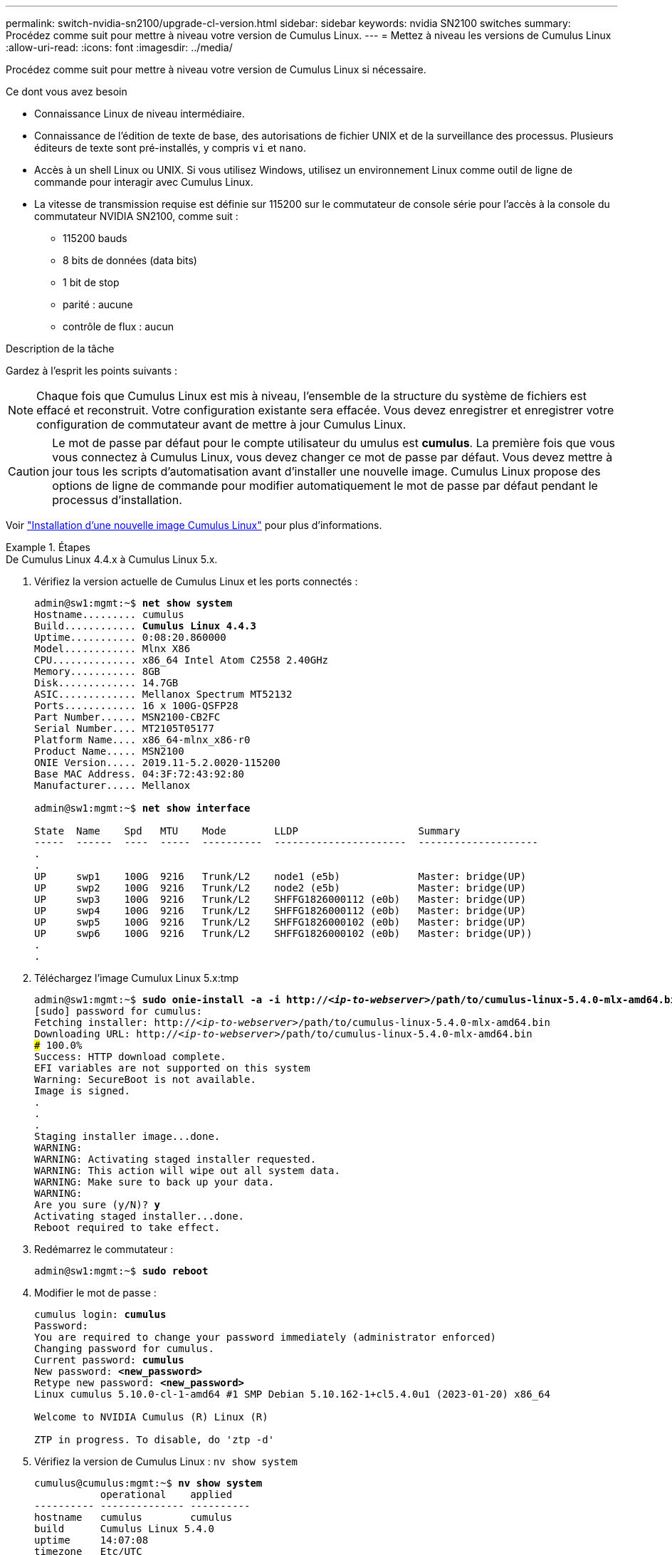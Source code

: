 ---
permalink: switch-nvidia-sn2100/upgrade-cl-version.html 
sidebar: sidebar 
keywords: nvidia SN2100 switches 
summary: Procédez comme suit pour mettre à niveau votre version de Cumulus Linux. 
---
= Mettez à niveau les versions de Cumulus Linux
:allow-uri-read: 
:icons: font
:imagesdir: ../media/


[role="lead"]
Procédez comme suit pour mettre à niveau votre version de Cumulus Linux si nécessaire.

.Ce dont vous avez besoin
* Connaissance Linux de niveau intermédiaire.
* Connaissance de l'édition de texte de base, des autorisations de fichier UNIX et de la surveillance des processus. Plusieurs éditeurs de texte sont pré-installés, y compris `vi` et `nano`.
* Accès à un shell Linux ou UNIX. Si vous utilisez Windows, utilisez un environnement Linux comme outil de ligne de commande pour interagir avec Cumulus Linux.
* La vitesse de transmission requise est définie sur 115200 sur le commutateur de console série pour l'accès à la console du commutateur NVIDIA SN2100, comme suit :
+
** 115200 bauds
** 8 bits de données (data bits)
** 1 bit de stop
** parité : aucune
** contrôle de flux : aucun




.Description de la tâche
Gardez à l'esprit les points suivants :


NOTE: Chaque fois que Cumulus Linux est mis à niveau, l'ensemble de la structure du système de fichiers est effacé et reconstruit. Votre configuration existante sera effacée. Vous devez enregistrer et enregistrer votre configuration de commutateur avant de mettre à jour Cumulus Linux.


CAUTION: Le mot de passe par défaut pour le compte utilisateur du umulus est *cumulus*. La première fois que vous vous connectez à Cumulus Linux, vous devez changer ce mot de passe par défaut. Vous devez mettre à jour tous les scripts d'automatisation avant d'installer une nouvelle image. Cumulus Linux propose des options de ligne de commande pour modifier automatiquement le mot de passe par défaut pendant le processus d'installation.

Voir https://docs.nvidia.com/networking-ethernet-software/cumulus-linux-510/Installation-Management/Installing-a-New-Cumulus-Linux-Image/["Installation d'une nouvelle image Cumulus Linux"^] pour plus d'informations.

.Étapes
[role="tabbed-block"]
====
.De Cumulus Linux 4.4.x à Cumulus Linux 5.x.
--
. Vérifiez la version actuelle de Cumulus Linux et les ports connectés :
+
[listing, subs="+quotes"]
----
admin@sw1:mgmt:~$ *net show system*
Hostname......... cumulus
Build............ *Cumulus Linux 4.4.3*
Uptime........... 0:08:20.860000
Model............ Mlnx X86
CPU.............. x86_64 Intel Atom C2558 2.40GHz
Memory........... 8GB
Disk............. 14.7GB
ASIC............. Mellanox Spectrum MT52132
Ports............ 16 x 100G-QSFP28
Part Number...... MSN2100-CB2FC
Serial Number.... MT2105T05177
Platform Name.... x86_64-mlnx_x86-r0
Product Name..... MSN2100
ONIE Version..... 2019.11-5.2.0020-115200
Base MAC Address. 04:3F:72:43:92:80
Manufacturer..... Mellanox

admin@sw1:mgmt:~$ *net show interface*

State  Name    Spd   MTU    Mode        LLDP                    Summary
-----  ------  ----  -----  ----------  ----------------------  --------------------
.
.
UP     swp1    100G  9216   Trunk/L2    node1 (e5b)             Master: bridge(UP)
UP     swp2    100G  9216   Trunk/L2    node2 (e5b)             Master: bridge(UP)
UP     swp3    100G  9216   Trunk/L2    SHFFG1826000112 (e0b)   Master: bridge(UP)
UP     swp4    100G  9216   Trunk/L2    SHFFG1826000112 (e0b)   Master: bridge(UP)
UP     swp5    100G  9216   Trunk/L2    SHFFG1826000102 (e0b)   Master: bridge(UP)
UP     swp6    100G  9216   Trunk/L2    SHFFG1826000102 (e0b)   Master: bridge(UP))
.
.
----
. Téléchargez l'image Cumulux Linux 5.x:tmp
+
[listing, subs="+quotes"]
----
admin@sw1:mgmt:~$ *sudo onie-install -a -i http://_<ip-to-webserver>_/path/to/cumulus-linux-5.4.0-mlx-amd64.bin*
[sudo] password for cumulus:
Fetching installer: http://_<ip-to-webserver>_/path/to/cumulus-linux-5.4.0-mlx-amd64.bin
Downloading URL: http://_<ip-to-webserver>_/path/to/cumulus-linux-5.4.0-mlx-amd64.bin
######################################################################### 100.0%
Success: HTTP download complete.
EFI variables are not supported on this system
Warning: SecureBoot is not available.
Image is signed.
.
.
.
Staging installer image...done.
WARNING:
WARNING: Activating staged installer requested.
WARNING: This action will wipe out all system data.
WARNING: Make sure to back up your data.
WARNING:
Are you sure (y/N)? *y*
Activating staged installer...done.
Reboot required to take effect.
----
. Redémarrez le commutateur :
+
[listing, subs="+quotes"]
----
admin@sw1:mgmt:~$ *sudo reboot*
----
. Modifier le mot de passe :
+
[listing, subs="+quotes"]
----
cumulus login: *cumulus*
Password:
You are required to change your password immediately (administrator enforced)
Changing password for cumulus.
Current password: *cumulus*
New password: *<new_password>*
Retype new password: *<new_password>*
Linux cumulus 5.10.0-cl-1-amd64 #1 SMP Debian 5.10.162-1+cl5.4.0u1 (2023-01-20) x86_64

Welcome to NVIDIA Cumulus (R) Linux (R)

ZTP in progress. To disable, do 'ztp -d'
----
. Vérifiez la version de Cumulus Linux : `nv show system`
+
[listing, subs="+quotes"]
----
cumulus@cumulus:mgmt:~$ *nv show system*
           operational    applied
---------- -------------- ----------
hostname   cumulus        cumulus
build      Cumulus Linux 5.4.0
uptime     14:07:08
timezone   Etc/UTC
----
. Modifiez le nom d'hôte :
+
[listing, subs="+quotes"]
----
cumulus@cumulus:mgmt:~$ *nv set system hostname sw1*
cumulus@cumulus:mgmt:~$ *nv config apply*
Warning: The following files have been changed since the last save, and they WILL be overwritten.
- /etc/nsswitch.conf
- /etc/synced/synced.conf
.
.
----
. Déconnectez-vous et reconnectez-vous au commutateur pour voir le nom du commutateur mis à jour à l'invite :
+
[listing, subs="+quotes"]
----
cumulus@cumulus:mgmt:~$ *exit*
logout

Debian GNU/Linux 10 cumulus ttyS0

cumulus login: *cumulus*
Password:
Last login: Tue Dec 15 21:43:13 UTC 2020 on ttyS0
Linux cumulus 5.10.0-cl-1-amd64 #1 SMP Debian 5.10.162-1+cl5.4.0u1 (2023-01-20) x86_64

Welcome to NVIDIA Cumulus (R) Linux (R)


ZTP in progress. To disable, do 'ztp -d'

cumulus@sw1:mgmt:~$
----
. Définissez l'adresse IP :
+
[listing, subs="+quotes"]
----
cumulus@sw1:mgmt:~$ *nv set interface eth0 ip address 10.231.80.206/22*
cumulus@sw1:mgmt:~$ *nv set interface eth0 ip gateway 10.231.80.1*
cumulus@sw1:mgmt:~$ *nv config apply*
applied [rev_id: 2]
cumulus@sw1:mgmt:~$ *ip route show vrf mgmt*
default via 10.231.80.1 dev eth0 proto kernel
unreachable default metric 4278198272
10.231.80.0/22 dev eth0 proto kernel scope link src 10.231.80.206
127.0.0.0/8 dev mgmt proto kernel scope link src 127.0.0.1
----
. Créez un nouvel utilisateur et ajoutez cet utilisateur à la `sudo` groupe. Cet utilisateur ne prend effet qu'après le redémarrage de la session console/SSH.
+
`sudo adduser --ingroup netedit admin`

+
[listing, subs="+quotes"]
----
cumulus@sw1:mgmt:~$ *sudo adduser --ingroup netedit admin*
[sudo] password for cumulus:
Adding user 'admin' ...
Adding new user 'admin' (1001) with group `netedit' ...
Creating home directory '/home/admin' ...
Copying files from '/etc/skel' ...
New password:
Retype new password:
passwd: password updated successfully
Changing the user information for admin
Enter the new value, or press ENTER for the default
Full Name []:
Room Number []:
Work Phone []:
Home Phone []:
Other []:
Is the information correct? [Y/n] *y*

cumulus@sw1:mgmt:~$ *sudo adduser admin sudo*
[sudo] password for cumulus:
Adding user `admin' to group `sudo' ...
Adding user admin to group sudo
Done.
cumulus@sw1:mgmt:~$ *exit*
logout
Connection to 10.233.204.71 closed.

[admin@cycrh6svl01 ~]$ ssh admin@10.233.204.71
admin@10.233.204.71's password:
Linux sw1 4.19.0-cl-1-amd64 #1 SMP Cumulus 4.19.206-1+cl4.4.1u1 (2021-09-09) x86_64
Welcome to NVIDIA Cumulus (R) Linux (R)

For support and online technical documentation, visit
http://www.cumulusnetworks.com/support

The registered trademark Linux (R) is used pursuant to a sublicense from LMI, the exclusive licensee of Linus Torvalds, owner of the mark on a world-wide basis.
admin@sw1:mgmt:~$
----
. Ajoutez des groupes d'utilisateurs supplémentaires auxquels l'utilisateur admin peut accéder `nv` commandes :
+
[listing, subs="+quotes"]
----
cumulus@sw1:mgmt:~$ *sudo adduser admin nvshow*
     [sudo] password for cumulus:
     Adding user `admin' to group `nvshow' ...
     Adding user admin to group nvshow
     Done.
----
+
Voir https://docs.nvidia.com/networking-ethernet-software/cumulus-linux-54/System-Configuration/Authentication-Authorization-and-Accounting/User-Accounts/["Comptes d'utilisateur NVIDIA"^] pour en savoir plus.



--
.De Cumulus Linux 5.x à Cumulus Linux 5.x.
--
. Vérifiez la version actuelle de Cumulus Linux et les ports connectés :
+
[listing, subs="+quotes"]
----
admin@sw1:mgmt:~$ *nv show system*
                    operational          applied
------------------- -------------------- -----------------
hostname            cumulus              cumulus
build               Cumulus Linux 5.3.0
uptime              6 days, 8:37:36
timezone            Etc/UTC

admin@sw1:mgmt:~$ *nv show interface*
Interface     MTU   Speed State Remote Host         Remote Port- Type      Summary
------------- ----- ----- ----- ------------------- ------------ --------- -------------
+ cluster_isl 9216  200G  up                                      bond
+ eth0        1500  100M  up    mgmt-sw1            Eth105/1/14   eth       IP Address: 10.231.80 206/22
  eth0                                                                      IP Address: fd20:8b1e:f6ff:fe31:4a0e/64
+ lo          65536       up                                      loopback  IP Address: 127.0.0.1/8
  lo                                                                        IP Address: ::1/128
+ swp1s0      9216 10G    up cluster01                e0b         swp
.
.
.
+ swp15      9216 100G    up sw2                      swp15       swp
+ swp16      9216 100G    up sw2                      swp16       swp
----
. Téléchargez l'image de Cumulux Linux 5.4.0 :
+
[listing, subs="+quotes"]
----
admin@sw1:mgmt:~$ *sudo onie-install -a -i http://_<ip-to-webserver>_/path/to/cumulus-linux-5.4.0-mlx-amd64.bin*
[sudo] password for cumulus:
Fetching installer: http://_<ip-to-webserver>_/path/to/cumulus-linux-5.4.0-mlx-amd64.bin
Downloading URL: http://_<ip-to-webserver>_/path/to/cumulus-linux-5.4.0-mlx-amd64.bin
######################################################################### 100.0%
Success: HTTP download complete.
EFI variables are not supported on this system
Warning: SecureBoot is not available.
Image is signed.
.
.
.
Staging installer image...done.
WARNING:
WARNING: Activating staged installer requested.
WARNING: This action will wipe out all system data.
WARNING: Make sure to back up your data.
WARNING:
Are you sure (y/N)? *y*
Activating staged installer...done.
Reboot required to take effect.
----
. Redémarrez le commutateur :
+
[listing, subs="+quotes"]
----
admin@sw1:mgmt:~$ *sudo reboot*
----
. Modifier le mot de passe :
+
[listing, subs="+quotes"]
----
cumulus login: *cumulus*
Password:
You are required to change your password immediately (administrator enforced)
Changing password for cumulus.
Current password: *cumulus*
New password: *<new_password>*
Retype new password: *<new_password>*
Linux cumulus 5.10.0-cl-1-amd64 #1 SMP Debian 5.10.162-1+cl5.4.0u1 (2023-01-20) x86_64

Welcome to NVIDIA Cumulus (R) Linux (R)

ZTP in progress. To disable, do 'ztp -d'
----
. Vérifiez la version de Cumulus Linux : `nv show system`
+
[listing, subs="+quotes"]
----
cumulus@cumulus:mgmt:~$ *nv show system*
operational    applied
-------------- ----------------
hostname       cumulus cumulus
build          Cumulus Linux 5.4.0
uptime         14:07:08
timezone       Etc/UTC
----
. Modifiez le nom d'hôte :
+
[listing, subs="+quotes"]
----
cumulus@cumulus:mgmt:~$ *nv set system hostname sw1*
cumulus@cumulus:mgmt:~$ *nv config apply*
Warning: The following files have been changed since the last save, and they WILL be overwritten.
- /etc/nsswitch.conf
- /etc/synced/synced.conf
.
.
----
. Déconnectez-vous et reconnectez-vous au commutateur pour voir le nom du commutateur mis à jour à l'invite :
+
[listing, subs="+quotes"]
----
cumulus@cumulus:mgmt:~$ *exit*
logout

Debian GNU/Linux 10 cumulus ttyS0

cumulus login: *cumulus*
Password:
Last login: Tue Dec 15 21:43:13 UTC 2020 on ttyS0
Linux cumulus 5.10.0-cl-1-amd64 #1 SMP Debian 5.10.162-1+cl5.4.0u1 (2023-01-20) x86_64

Welcome to NVIDIA Cumulus (R) Linux (R)


ZTP in progress. To disable, do 'ztp -d'

cumulus@sw1:mgmt:~$
----
. Définissez l'adresse IP :
+
[listing, subs="+quotes"]
----
cumulus@sw1:mgmt:~$ *nv set interface eth0 ip address 10.231.80.206/22*
cumulus@sw1:mgmt:~$ *nv set interface eth0 ip gateway 10.231.80.1*
cumulus@sw1:mgmt:~$ *nv config apply*
applied [rev_id: 2]
cumulus@sw1:mgmt:~$ *ip route show vrf mgmt*
default via 10.231.80.1 dev eth0 proto kernel
unreachable default metric 4278198272
10.231.80.0/22 dev eth0 proto kernel scope link src 10.231.80.206
127.0.0.0/8 dev mgmt proto kernel scope link src 127.0.0.1
----
. Créez un nouvel utilisateur et ajoutez cet utilisateur à la `sudo` groupe. Cet utilisateur ne prend effet qu'après le redémarrage de la session console/SSH.
+
`sudo adduser --ingroup netedit admin`

+
[listing, subs="+quotes"]
----
cumulus@sw1:mgmt:~$ *sudo adduser --ingroup netedit admin*
[sudo] password for cumulus:
Adding user 'admin' ...
Adding new user 'admin' (1001) with group `netedit' ...
Creating home directory '/home/admin' ...
Copying files from '/etc/skel' ...
New password:
Retype new password:
passwd: password updated successfully
Changing the user information for admin
Enter the new value, or press ENTER for the default
Full Name []:
Room Number []:
Work Phone []:
Home Phone []:
Other []:
Is the information correct? [Y/n] *y*

cumulus@sw1:mgmt:~$ *sudo adduser admin sudo*
[sudo] password for cumulus:
Adding user `admin' to group `sudo' ...
Adding user admin to group sudo
Done.
cumulus@sw1:mgmt:~$ *exit*
logout
Connection to 10.233.204.71 closed.

[admin@cycrh6svl01 ~]$ ssh admin@10.233.204.71
admin@10.233.204.71's password:
Linux sw1 4.19.0-cl-1-amd64 #1 SMP Cumulus 4.19.206-1+cl4.4.1u1 (2021-09-09) x86_64
Welcome to NVIDIA Cumulus (R) Linux (R)

For support and online technical documentation, visit
http://www.cumulusnetworks.com/support

The registered trademark Linux (R) is used pursuant to a sublicense from LMI, the exclusive licensee of Linus Torvalds, owner of the mark on a world-wide basis.
admin@sw1:mgmt:~$
----
. Ajoutez des groupes d'utilisateurs supplémentaires auxquels l'utilisateur admin peut accéder `nv` commandes :
+
[listing, subs="+quotes"]
----
cumulus@sw1:mgmt:~$ *sudo adduser admin nvshow*
     [sudo] password for cumulus:
     Adding user `admin' to group `nvshow' ...
     Adding user admin to group nvshow
     Done.
----
+
Voir https://docs.nvidia.com/networking-ethernet-software/cumulus-linux-54/System-Configuration/Authentication-Authorization-and-Accounting/User-Accounts/["Comptes d'utilisateur NVIDIA"^] pour en savoir plus.



--
====
.Et la suite ?
link:install-rcf-sn2100-cluster.html["Installez le script RCF (Reference Configuration File)"].
